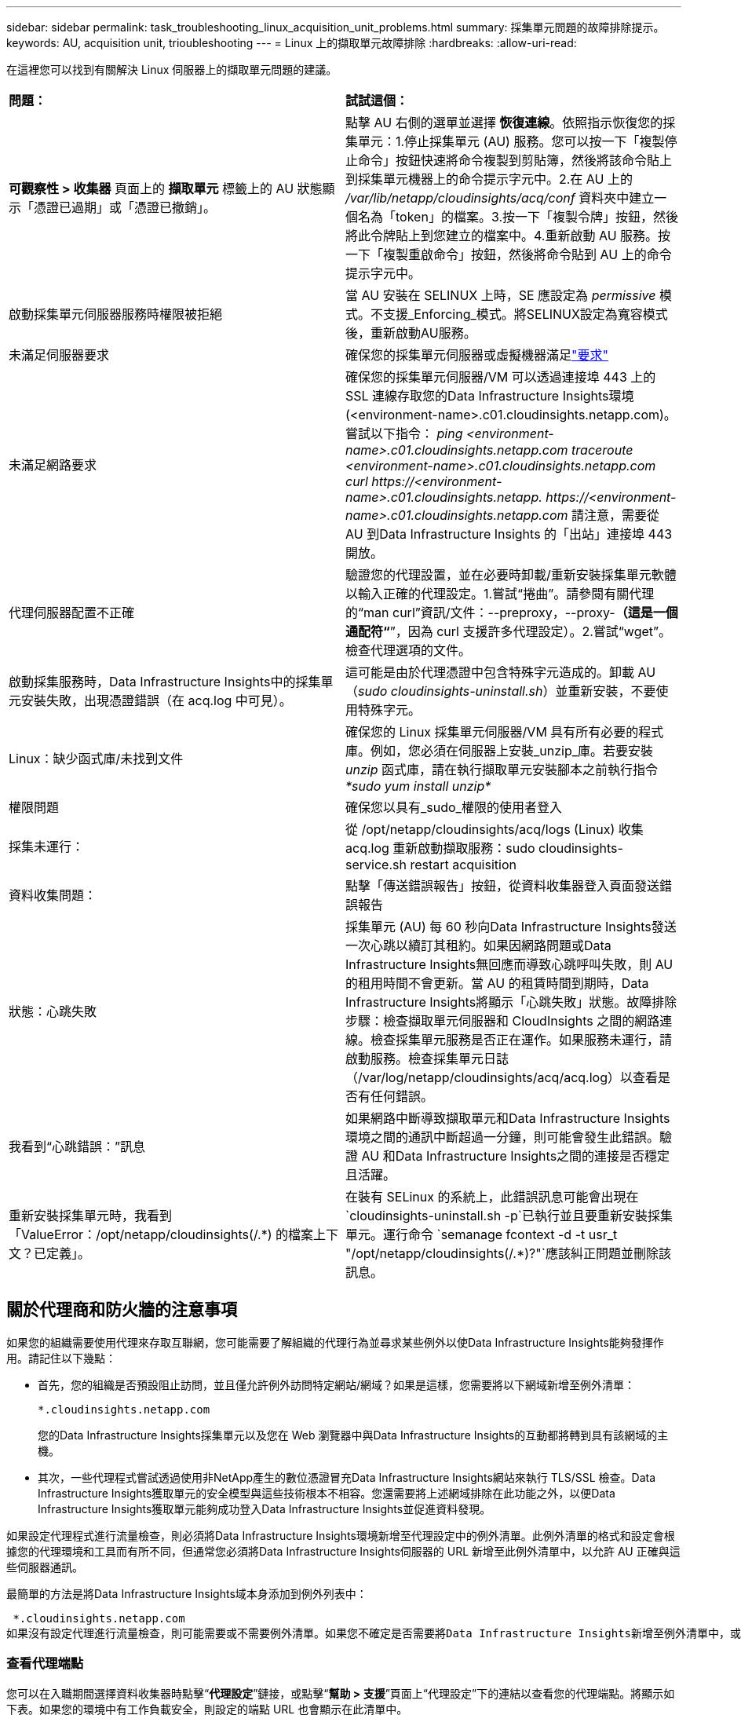 ---
sidebar: sidebar 
permalink: task_troubleshooting_linux_acquisition_unit_problems.html 
summary: 採集單元問題的故障排除提示。 
keywords: AU, acquisition unit, trioubleshooting 
---
= Linux 上的擷取單元故障排除
:hardbreaks:
:allow-uri-read: 


[role="lead"]
在這裡您可以找到有關解決 Linux 伺服器上的擷取單元問題的建議。

|===


| *問題：* | *試試這個：* 


| *可觀察性 > 收集器* 頁面上的 *擷取單元* 標籤上的 AU 狀態顯示「憑證已過期」或「憑證已撤銷」。 | 點擊 AU 右側的選單並選擇 *恢復連線*。依照指示恢復您的採集單元：1.停止採集單元 (AU) 服務。您可以按一下「複製停止命令」按鈕快速將命令複製到剪貼簿，然後將該命令貼上到採集單元機器上的命令提示字元中。2.在 AU 上的 _/var/lib/netapp/cloudinsights/acq/conf_ 資料夾中建立一個名為「token」的檔案。3.按一下「複製令牌」按鈕，然後將此令牌貼上到您建立的檔案中。4.重新啟動 AU 服務。按一下「複製重啟命令」按鈕，然後將命令貼到 AU 上的命令提示字元中。 


| 啟動採集單元伺服器服務時權限被拒絕 | 當 AU 安裝在 SELINUX 上時，SE 應設定為 _permissive_ 模式。不支援_Enforcing_模式。將SELINUX設定為寬容模式後，重新啟動AU服務。 


| 未滿足伺服器要求 | 確保您的採集單元伺服器或虛擬機器滿足link:concept_acquisition_unit_requirements.html["要求"] 


| 未滿足網路要求 | 確保您的採集單元伺服器/VM 可以透過連接埠 443 上的 SSL 連線存取您的Data Infrastructure Insights環境 (<environment-name>.c01.cloudinsights.netapp.com)。嘗試以下指令： _ping <environment-name>.c01.cloudinsights.netapp.com_ _traceroute <environment-name>.c01.cloudinsights.netapp.com_ _curl \https://<environment-name>.c01.cloudinsights.netapp. \https://<environment-name>.c01.cloudinsights.netapp.com_ 請注意，需要從 AU 到Data Infrastructure Insights 的「出站」連接埠 443 開放。 


| 代理伺服器配置不正確 | 驗證您的代理設置，並在必要時卸載/重新安裝採集單元軟體以輸入正確的代理設定。1.嘗試“捲曲”。請參閱有關代理的“man curl”資訊/文件：--preproxy，--proxy-*（這是一個通配符“*”，因為 curl 支援許多代理設定）。2.嘗試“wget”。檢查代理選項的文件。 


| 啟動採集服務時，Data Infrastructure Insights中的採集單元安裝失敗，出現憑證錯誤（在 acq.log 中可見）。 | 這可能是由於代理憑證中包含特殊字元造成的。卸載 AU（_sudo cloudinsights-uninstall.sh_）並重新安裝，不要使用特殊字元。 


| Linux：缺少函式庫/未找到文件 | 確保您的 Linux 採集單元伺服器/VM 具有所有必要的程式庫。例如，您必須在伺服器上安裝_unzip_庫。若要安裝 _unzip_ 函式庫，請在執行擷取單元安裝腳本之前執行指令 _*sudo yum install unzip*_ 


| 權限問題 | 確保您以具有_sudo_權限的使用者登入 


| 採集未運行： | 從 /opt/netapp/cloudinsights/acq/logs (Linux) 收集 acq.log 重新啟動擷取服務：sudo cloudinsights-service.sh restart acquisition 


| 資料收集問題： | 點擊「傳送錯誤報告」按鈕，從資料收集器登入頁面發送錯誤報告 


| 狀態：心跳失敗 | 採集單元 (AU) 每 60 秒向Data Infrastructure Insights發送一次心跳以續訂其租約。如果因網路問題或Data Infrastructure Insights無回應而導致心跳呼叫失敗，則 AU 的租用時間不會更新。當 AU 的租賃時間到期時，Data Infrastructure Insights將顯示「心跳失敗」狀態。故障排除步驟：檢查擷取單元伺服器和 CloudInsights 之間的網路連線。檢查採集單元服務是否正在運作。如果服務未運行，請啟動服務。檢查採集單元日誌（/var/log/netapp/cloudinsights/acq/acq.log）以查看是否有任何錯誤。 


| 我看到“心跳錯誤：”訊息 | 如果網路中斷導致擷取單元和Data Infrastructure Insights環境之間的通訊中斷超過一分鐘，則可能會發生此錯誤。驗證 AU 和Data Infrastructure Insights之間的連接是否穩定且活躍。 


| 重新安裝採集單元時，我看到「ValueError：/opt/netapp/cloudinsights(/.*) 的檔案上下文？已定義」。 | 在裝有 SELinux 的系統上，此錯誤訊息可能會出現在 `cloudinsights-uninstall.sh -p`已執行並且要重新安裝採集單元。運行命令 `semanage fcontext -d -t usr_t "/opt/netapp/cloudinsights(/.*)?"`應該糾正問題並刪除該訊息。 
|===


== 關於代理商和防火牆的注意事項

如果您的組織需要使用代理來存取互聯網，您可能需要了解組織的代理行為並尋求某些例外以使Data Infrastructure Insights能夠發揮作用。請記住以下幾點：

* 首先，您的組織是否預設阻止訪問，並且僅允許例外訪問特定網站/網域？如果是這樣，您需要將以下網域新增至例外清單：
+
 *.cloudinsights.netapp.com
+
您的Data Infrastructure Insights採集單元以及您在 Web 瀏覽器中與Data Infrastructure Insights的互動都將轉到具有該網域的主機。

* 其次，一些代理程式嘗試透過使用非NetApp產生的數位憑證冒充Data Infrastructure Insights網站來執行 TLS/SSL 檢查。Data Infrastructure Insights獲取單元的安全模型與這些技術根本不相容。您還需要將上述網域排除在此功能之外，以便Data Infrastructure Insights獲取單元能夠成功登入Data Infrastructure Insights並促進資料發現。


如果設定代理程式進行流量檢查，則必須將Data Infrastructure Insights環境新增至代理設定中的例外清單。此例外清單的格式和設定會根據您的代理環境和工具而有所不同，但通常您必須將Data Infrastructure Insights伺服器的 URL 新增至此例外清單中，以允許 AU 正確與這些伺服器通訊。

最簡單的方法是將Data Infrastructure Insights域本身添加到例外列表中：

 *.cloudinsights.netapp.com
如果沒有設定代理進行流量檢查，則可能需要或不需要例外清單。如果您不確定是否需要將Data Infrastructure Insights新增至例外清單中，或因代理程式和/或防火牆配置而遇到安裝或執行Data Infrastructure Insights的困難，請與您的代理管理團隊聯絡以設定代理程式對 SSL 攔截的處理。



=== 查看代理端點

您可以在入職期間選擇資料收集器時點擊“*代理設定*”鏈接，或點擊“*幫助 > 支援*”頁面上“代理設定”下的連結以查看您的代理端點。將顯示如下表。如果您的環境中有工作負載安全，則設定的端點 URL 也會顯示在此清單中。

image:ProxyEndpoints_NewTable.png["代理端點表"]



== 資源

更多故障排除技巧可在link:https://kb.netapp.com/Cloud/ncds/nds/dii/dii_kbs["NetApp知識庫"]（需要支援登入）。

可以從Data Infrastructure Insights中找到其他支援資訊link:concept_requesting_support.html["支援"]頁。
